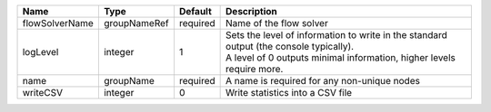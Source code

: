 

============== ============ ======== ============================================================================================================================================================= 
Name           Type         Default  Description                                                                                                                                                   
============== ============ ======== ============================================================================================================================================================= 
flowSolverName groupNameRef required Name of the flow solver                                                                                                                                       
logLevel       integer      1        | Sets the level of information to write in the standard output (the console typically).                                                                        
                                     | A level of 0 outputs minimal information, higher levels require more.                                                                                         
name           groupName    required A name is required for any non-unique nodes                                                                                                                   
writeCSV       integer      0        Write statistics into a CSV file                                                                                                                              
============== ============ ======== ============================================================================================================================================================= 


